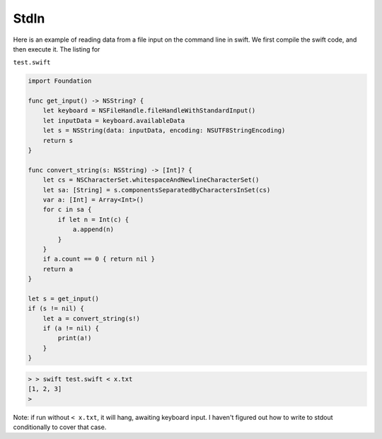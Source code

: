 .. _stdin:

#####
StdIn
#####

Here is an example of reading data from a file input on the command line in swift.  We first compile the swift code, and then execute it.  The listing for 

``test.swift``

.. sourcecode:: swift

    import Foundation

    func get_input() -> NSString? {
        let keyboard = NSFileHandle.fileHandleWithStandardInput()
        let inputData = keyboard.availableData
        let s = NSString(data: inputData, encoding: NSUTF8StringEncoding)
        return s
    }

    func convert_string(s: NSString) -> [Int]? {
        let cs = NSCharacterSet.whitespaceAndNewlineCharacterSet()
        let sa: [String] = s.componentsSeparatedByCharactersInSet(cs)
        var a: [Int] = Array<Int>()
        for c in sa {
            if let n = Int(c) {
                a.append(n)
            }
        }
        if a.count == 0 { return nil }
        return a
    }

    let s = get_input()
    if (s != nil) {
        let a = convert_string(s!)
        if (a != nil) {
            print(a!)
        }
    }

.. sourcecode:: bash

    > > swift test.swift < x.txt
    [1, 2, 3]
    >

Note:  if run without ``< x.txt``, it will hang, awaiting keyboard input.  I haven't figured out how to write to stdout conditionally to cover that case.